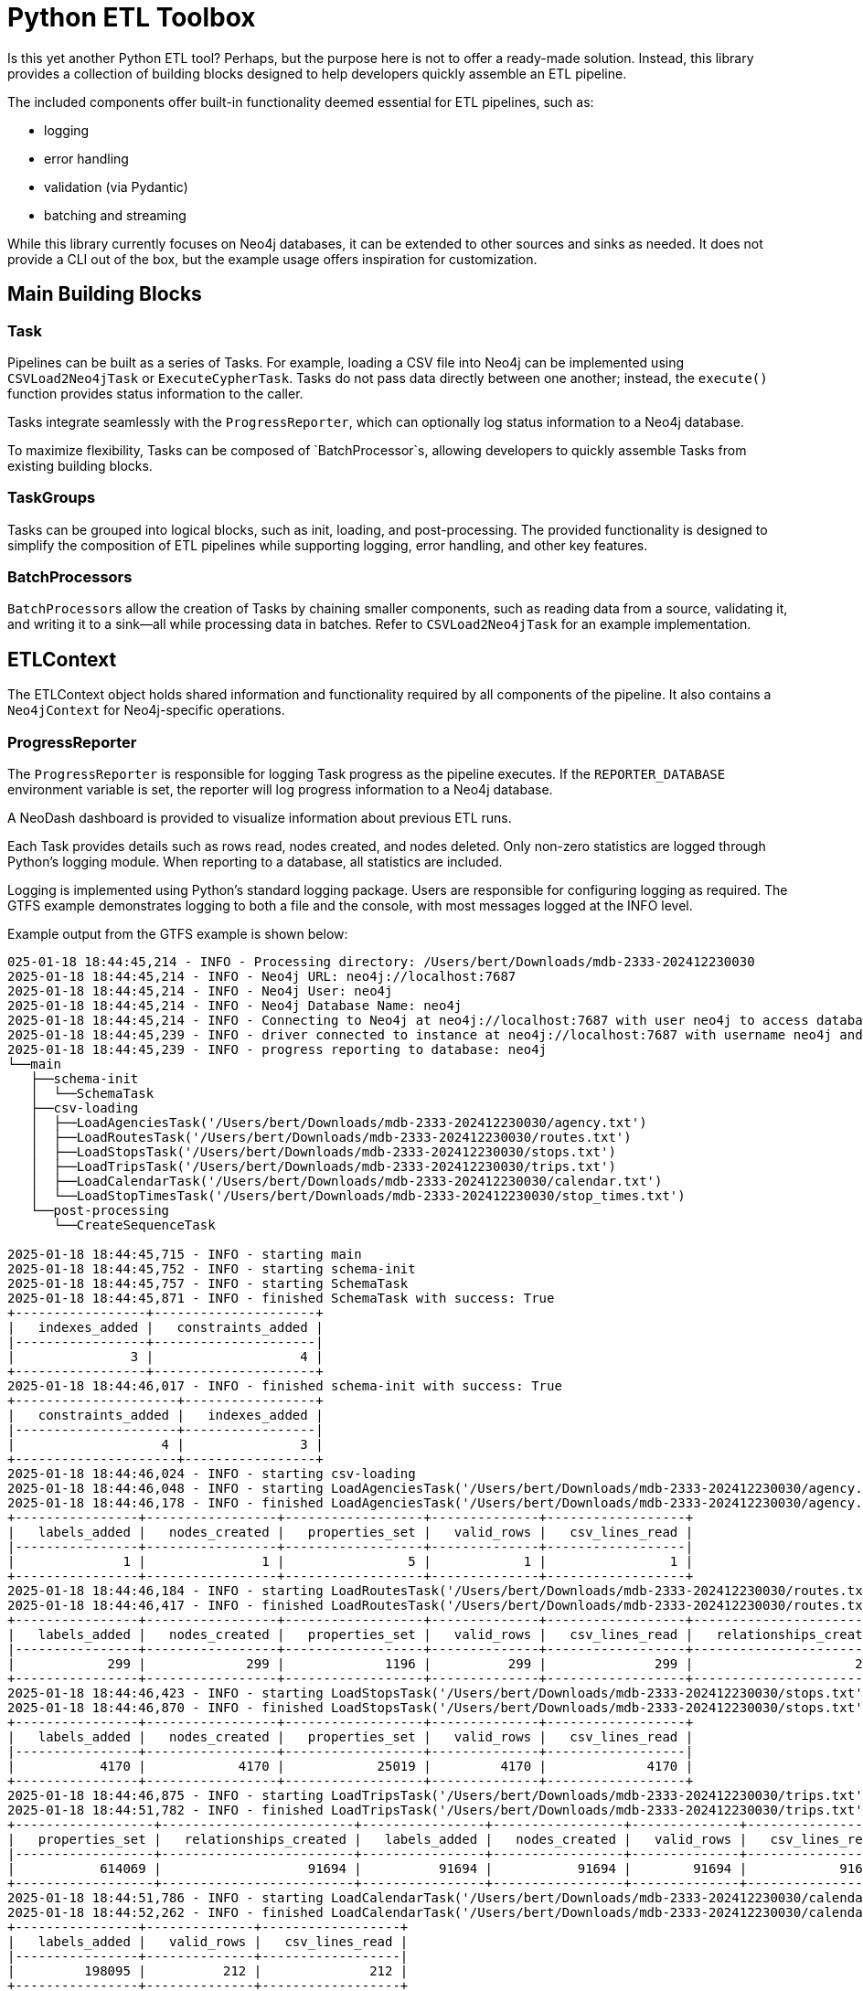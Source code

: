 = Python ETL Toolbox

Is this yet another Python ETL tool? Perhaps, but the purpose here is not to offer a ready-made solution. Instead, this library provides a collection of building blocks designed to help developers quickly assemble an ETL pipeline.

The included components offer built-in functionality deemed essential for ETL pipelines, such as:

* logging
* error handling
* validation (via Pydantic)
* batching and streaming

While this library currently focuses on Neo4j databases, it can be extended to other sources and sinks as needed. It does not provide a CLI out of the box, but the example usage offers inspiration for customization.

== Main Building Blocks

=== Task

Pipelines can be built as a series of Tasks. For example, loading a CSV file into Neo4j can be implemented using `CSVLoad2Neo4jTask` or `ExecuteCypherTask`. Tasks do not pass data directly between one another; instead, the `execute()` function provides status information to the caller.

Tasks integrate seamlessly with the `ProgressReporter`, which can optionally log status information to a Neo4j database.

To maximize flexibility, Tasks can be composed of `BatchProcessor`s, allowing developers to quickly assemble Tasks from existing building blocks.

=== TaskGroups

Tasks can be grouped into logical blocks, such as init, loading, and post-processing. The provided functionality is designed to simplify the composition of ETL pipelines while supporting logging, error handling, and other key features.

=== BatchProcessors

``BatchProcessor``s allow the creation of Tasks by chaining smaller components, such as reading data from a source, validating it, and writing it to a sink—all while processing data in batches. Refer to `CSVLoad2Neo4jTask` for an example implementation.

== ETLContext

The ETLContext object holds shared information and functionality required by all components of the pipeline. It also contains a `Neo4jContext` for Neo4j-specific operations.

=== ProgressReporter

The `ProgressReporter` is responsible for logging Task progress as the pipeline executes. If the `REPORTER_DATABASE` environment variable is set, the reporter will log progress information to a Neo4j database.

A NeoDash dashboard is provided to visualize information about previous ETL runs.

Each Task provides details such as rows read, nodes created, and nodes deleted. Only non-zero statistics are logged through Python's logging module. When reporting to a database, all statistics are included.

Logging is implemented using Python's standard logging package. Users are responsible for configuring logging as required. The GTFS example demonstrates logging to both a file and the console, with most messages logged at the INFO level.

Example output from the GTFS example is shown below:

[source,python,options="nowrap"]
----
025-01-18 18:44:45,214 - INFO - Processing directory: /Users/bert/Downloads/mdb-2333-202412230030
2025-01-18 18:44:45,214 - INFO - Neo4j URL: neo4j://localhost:7687
2025-01-18 18:44:45,214 - INFO - Neo4j User: neo4j
2025-01-18 18:44:45,214 - INFO - Neo4j Database Name: neo4j
2025-01-18 18:44:45,214 - INFO - Connecting to Neo4j at neo4j://localhost:7687 with user neo4j to access database neo4j...
2025-01-18 18:44:45,239 - INFO - driver connected to instance at neo4j://localhost:7687 with username neo4j and database neo4j
2025-01-18 18:44:45,239 - INFO - progress reporting to database: neo4j
└──main
   ├──schema-init
   │  └──SchemaTask
   ├──csv-loading
   │  ├──LoadAgenciesTask('/Users/bert/Downloads/mdb-2333-202412230030/agency.txt')
   │  ├──LoadRoutesTask('/Users/bert/Downloads/mdb-2333-202412230030/routes.txt')
   │  ├──LoadStopsTask('/Users/bert/Downloads/mdb-2333-202412230030/stops.txt')
   │  ├──LoadTripsTask('/Users/bert/Downloads/mdb-2333-202412230030/trips.txt')
   │  ├──LoadCalendarTask('/Users/bert/Downloads/mdb-2333-202412230030/calendar.txt')
   │  └──LoadStopTimesTask('/Users/bert/Downloads/mdb-2333-202412230030/stop_times.txt')
   └──post-processing
      └──CreateSequenceTask

2025-01-18 18:44:45,715 - INFO - starting main
2025-01-18 18:44:45,752 - INFO - starting schema-init
2025-01-18 18:44:45,757 - INFO - starting SchemaTask
2025-01-18 18:44:45,871 - INFO - finished SchemaTask with success: True
+-----------------+---------------------+
|   indexes_added |   constraints_added |
|-----------------+---------------------|
|               3 |                   4 |
+-----------------+---------------------+
2025-01-18 18:44:46,017 - INFO - finished schema-init with success: True
+---------------------+-----------------+
|   constraints_added |   indexes_added |
|---------------------+-----------------|
|                   4 |               3 |
+---------------------+-----------------+
2025-01-18 18:44:46,024 - INFO - starting csv-loading
2025-01-18 18:44:46,048 - INFO - starting LoadAgenciesTask('/Users/bert/Downloads/mdb-2333-202412230030/agency.txt')
2025-01-18 18:44:46,178 - INFO - finished LoadAgenciesTask('/Users/bert/Downloads/mdb-2333-202412230030/agency.txt') with success: True
+----------------+-----------------+------------------+--------------+------------------+
|   labels_added |   nodes_created |   properties_set |   valid_rows |   csv_lines_read |
|----------------+-----------------+------------------+--------------+------------------|
|              1 |               1 |                5 |            1 |                1 |
+----------------+-----------------+------------------+--------------+------------------+
2025-01-18 18:44:46,184 - INFO - starting LoadRoutesTask('/Users/bert/Downloads/mdb-2333-202412230030/routes.txt')
2025-01-18 18:44:46,417 - INFO - finished LoadRoutesTask('/Users/bert/Downloads/mdb-2333-202412230030/routes.txt') with success: True
+----------------+-----------------+------------------+--------------+------------------+-------------------------+
|   labels_added |   nodes_created |   properties_set |   valid_rows |   csv_lines_read |   relationships_created |
|----------------+-----------------+------------------+--------------+------------------+-------------------------|
|            299 |             299 |             1196 |          299 |              299 |                     299 |
+----------------+-----------------+------------------+--------------+------------------+-------------------------+
2025-01-18 18:44:46,423 - INFO - starting LoadStopsTask('/Users/bert/Downloads/mdb-2333-202412230030/stops.txt')
2025-01-18 18:44:46,870 - INFO - finished LoadStopsTask('/Users/bert/Downloads/mdb-2333-202412230030/stops.txt') with success: True
+----------------+-----------------+------------------+--------------+------------------+
|   labels_added |   nodes_created |   properties_set |   valid_rows |   csv_lines_read |
|----------------+-----------------+------------------+--------------+------------------|
|           4170 |            4170 |            25019 |         4170 |             4170 |
+----------------+-----------------+------------------+--------------+------------------+
2025-01-18 18:44:46,875 - INFO - starting LoadTripsTask('/Users/bert/Downloads/mdb-2333-202412230030/trips.txt')
2025-01-18 18:44:51,782 - INFO - finished LoadTripsTask('/Users/bert/Downloads/mdb-2333-202412230030/trips.txt') with success: True
+------------------+-------------------------+----------------+-----------------+--------------+------------------+
|   properties_set |   relationships_created |   labels_added |   nodes_created |   valid_rows |   csv_lines_read |
|------------------+-------------------------+----------------+-----------------+--------------+------------------|
|           614069 |                   91694 |          91694 |           91694 |        91694 |            91694 |
+------------------+-------------------------+----------------+-----------------+--------------+------------------+
2025-01-18 18:44:51,786 - INFO - starting LoadCalendarTask('/Users/bert/Downloads/mdb-2333-202412230030/calendar.txt')
2025-01-18 18:44:52,262 - INFO - finished LoadCalendarTask('/Users/bert/Downloads/mdb-2333-202412230030/calendar.txt') with success: True
+----------------+--------------+------------------+
|   labels_added |   valid_rows |   csv_lines_read |
|----------------+--------------+------------------|
|         198095 |          212 |              212 |
+----------------+--------------+------------------+
2025-01-18 18:44:52,266 - INFO - starting LoadStopTimesTask('/Users/bert/Downloads/mdb-2333-202412230030/stop_times.txt')
2025-01-18 18:46:22,633 - INFO - finished LoadStopTimesTask('/Users/bert/Downloads/mdb-2333-202412230030/stop_times.txt') with success: True
+------------------+-------------------------+----------------+-----------------+--------------+------------------+
|   properties_set |   relationships_created |   labels_added |   nodes_created |   valid_rows |   csv_lines_read |
|------------------+-------------------------+----------------+-----------------+--------------+------------------|
|          9494080 |                 3797632 |        1898816 |         1898816 |      1898816 |          1898816 |
+------------------+-------------------------+----------------+-----------------+--------------+------------------+
2025-01-18 18:46:22,653 - INFO - finished csv-loading with success: True
+------------------+-------------------------+----------------+-----------------+--------------+------------------+
|   properties_set |   relationships_created |   labels_added |   nodes_created |   valid_rows |   csv_lines_read |
|------------------+-------------------------+----------------+-----------------+--------------+------------------|
|         10134369 |                 3889625 |        2193075 |         1994980 |      1995192 |          1995192 |
+------------------+-------------------------+----------------+-----------------+--------------+------------------+
2025-01-18 18:46:22,655 - INFO - starting post-processing
2025-01-18 18:46:22,668 - INFO - starting CreateSequenceTask
2025-01-18 18:46:32,888 - INFO - finished CreateSequenceTask with success: True
2025-01-18 18:46:32,892 - INFO - finished post-processing with success: True
2025-01-18 18:46:32,894 - INFO - finished main with success: True
+------------------+-----------------+-------------------------+----------------+-----------------+---------------------+--------------+------------------+
|   properties_set |   indexes_added |   relationships_created |   labels_added |   nodes_created |   constraints_added |   valid_rows |   csv_lines_read |
|------------------+-----------------+-------------------------+----------------+-----------------+---------------------+--------------+------------------|
|         10134369 |               3 |                 3889625 |        2193075 |         1994980 |                   4 |      1995192 |          1995192 |
+------------------+-----------------+-------------------------+----------------+-----------------+---------------------+--------------+------------------+
2025-01-18 18:46:32,897 - INFO - Processing complete.
----

When reporting to a Neo4j database, each ETL run results in a tree structure like the one shown below (example from the GTFS example):

image::documentation/schema.png[Schema]

Each ETLTask node, once the associated task has been completed, will have an attached `ETLStats` node with properties such as below. The stats reported here depend on the task(s) involved.

[code]
----
csv_lines_read:4170,
labels_removed:0,
indexes_removed:0,
constraints_added:0,
relationships_created:0,
nodes_deleted:0,
indexes_added:0,
relationships_deleted:0,
properties_set:20850,
invalid_rows:0,
constraints_removed:0,
labels_added:0,
nodes_created:0,
valid_rows:4170
----

Tasks with SubTasks (defined as `TaskGroup`) aggregate statistics from all their child Tasks. Therefore, viewing the top-level `ETLRun` node provides a summary of the entire pipeline.

A simple NeoDash dashboard configuration is provided in the `dashboard.json` file. For more information, visit the https://neo4j.com/labs/neodash/[NeoDash documentation].

== Building, Testing, Running

This project uses https://realpython.com/pipenv-guide/[Pipenv].

To set up, activate the environment with `pipenv shell` and then `run pipenv install` to install all dependencies.

Run the GTFS example using the following command:
----
pipenv run src/examples/gtfs/gtfs.py <gtfs input directory>
----

=== Tests

Most tests need a Neo4j database. 2 options exists:

. Use en existing running database. Provide the following env variables:
* `NEO4J_URI`
* `NEO4J_USERNAME`
* `NEO4J_PASSWORD`
* `NEO4J_TEST_DATABASE`
. Use testcontainers to start and stop a Neo4j database.
This option is activated when the env variable `NEO4J_TEST_CONTAINER` is detected. This variable determines which docker image to run. In this case, the variables from option1 are ignored.

Run the tests via `pipenv run pytest`.

